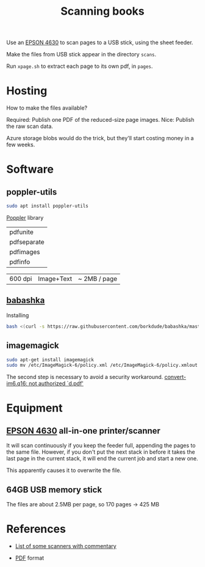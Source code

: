 #+TITLE: Scanning books

Use an [[https://files.support.epson.com/docid/cpd4/cpd40083/index.html][EPSON 4630]] to scan pages to a USB stick,
using the sheet feeder. 

Make the files from USB stick appear in the directory =scans=.
 
Run =xpage.sh= to extract each page to its own pdf, in =pages=.


* Hosting

  How to make the files available?
  
  Required: Publish one PDF of the reduced-size page images.
  Nice: Publish the raw scan data.
  
  Azure storage blobs would do the trick, but they'll start costing
  money in a few weeks.
  


* Software

** poppler-utils
   
#+begin_src sh
  sudo apt install poppler-utils
#+end_src

[[https://en.wikipedia.org/wiki/Poppler_(software)][Poppler]] library

| pdfunite    |
| pdfseparate |
| pdfimages   |
| pdfinfo     |

| 600 dpi | Image+Text | ~ 2MB / page |

** [[https://github.com/borkdude/babashka][babashka]]
   
   Installing
   #+begin_src sh
     bash <(curl -s https://raw.githubusercontent.com/borkdude/babashka/master/install)
   #+end_src
** imagemagick
   #+begin_src sh
      sudo apt-get install imagemagick
      sudo mv /etc/ImageMagick-6/policy.xml /etc/ImageMagick-6/policy.xmlout
   #+end_src
   
   The second step is necessary to avoid a security workaround.
   [[https://askubuntu.com/questions/1081895/trouble-with-batch-conversion-of-png-to-pdf-using-convert][convert-im6.q16: not authorized `d.pdf']]
   

  
  
* Equipment
  
** [[https://files.support.epson.com/docid/cpd4/cpd40083/index.html][EPSON 4630]] all-in-one printer/scanner
   
It will scan continuously if you keep the feeder full, appending the
pages to the same file. However, if you don't put the next stack in
before it takes the last page in the current stack, it will end the
current job and start a new one.

This apparently causes it to overwrite the file.



** 64GB USB memory stick
   
The files are about 2.5MB per page, so 170 pages -> 425 MB

* References
  * [[https://www.quora.com/How-can-I-convert-my-800-page-book-into-a-PDF][List of some scanners with commentary]]
    
  * [[https://en.wikipedia.org/wiki/PDF][PDF]] format
